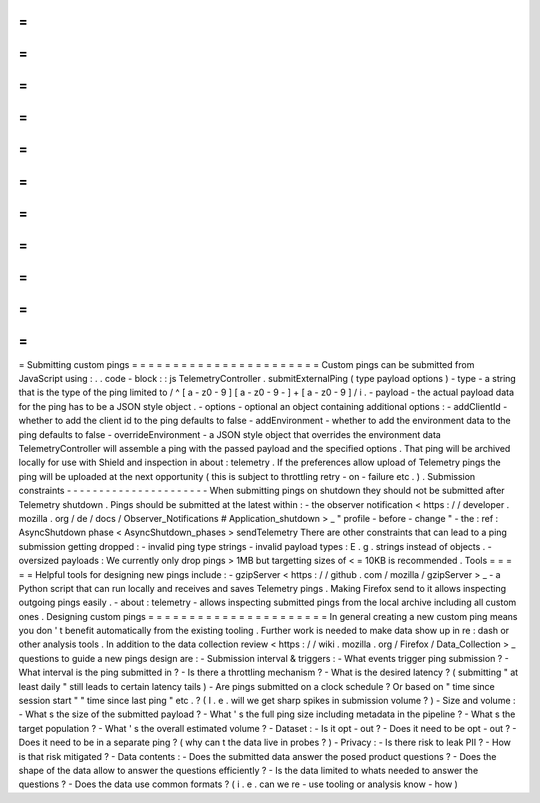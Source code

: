 =
=
=
=
=
=
=
=
=
=
=
=
=
=
=
=
=
=
=
=
=
=
=
Submitting
custom
pings
=
=
=
=
=
=
=
=
=
=
=
=
=
=
=
=
=
=
=
=
=
=
=
Custom
pings
can
be
submitted
from
JavaScript
using
:
.
.
code
-
block
:
:
js
TelemetryController
.
submitExternalPing
(
type
payload
options
)
-
type
-
a
string
that
is
the
type
of
the
ping
limited
to
/
^
[
a
-
z0
-
9
]
[
a
-
z0
-
9
-
]
+
[
a
-
z0
-
9
]
/
i
.
-
payload
-
the
actual
payload
data
for
the
ping
has
to
be
a
JSON
style
object
.
-
options
-
optional
an
object
containing
additional
options
:
-
addClientId
-
whether
to
add
the
client
id
to
the
ping
defaults
to
false
-
addEnvironment
-
whether
to
add
the
environment
data
to
the
ping
defaults
to
false
-
overrideEnvironment
-
a
JSON
style
object
that
overrides
the
environment
data
TelemetryController
will
assemble
a
ping
with
the
passed
payload
and
the
specified
options
.
That
ping
will
be
archived
locally
for
use
with
Shield
and
inspection
in
about
:
telemetry
.
If
the
preferences
allow
upload
of
Telemetry
pings
the
ping
will
be
uploaded
at
the
next
opportunity
(
this
is
subject
to
throttling
retry
-
on
-
failure
etc
.
)
.
Submission
constraints
-
-
-
-
-
-
-
-
-
-
-
-
-
-
-
-
-
-
-
-
-
-
When
submitting
pings
on
shutdown
they
should
not
be
submitted
after
Telemetry
shutdown
.
Pings
should
be
submitted
at
the
latest
within
:
-
the
observer
notification
<
https
:
/
/
developer
.
mozilla
.
org
/
de
/
docs
/
Observer_Notifications
#
Application_shutdown
>
_
"
profile
-
before
-
change
"
-
the
:
ref
:
AsyncShutdown
phase
<
AsyncShutdown_phases
>
sendTelemetry
There
are
other
constraints
that
can
lead
to
a
ping
submission
getting
dropped
:
-
invalid
ping
type
strings
-
invalid
payload
types
:
E
.
g
.
strings
instead
of
objects
.
-
oversized
payloads
:
We
currently
only
drop
pings
>
1MB
but
targetting
sizes
of
<
=
10KB
is
recommended
.
Tools
=
=
=
=
=
Helpful
tools
for
designing
new
pings
include
:
-
gzipServer
<
https
:
/
/
github
.
com
/
mozilla
/
gzipServer
>
_
-
a
Python
script
that
can
run
locally
and
receives
and
saves
Telemetry
pings
.
Making
Firefox
send
to
it
allows
inspecting
outgoing
pings
easily
.
-
about
:
telemetry
-
allows
inspecting
submitted
pings
from
the
local
archive
including
all
custom
ones
.
Designing
custom
pings
=
=
=
=
=
=
=
=
=
=
=
=
=
=
=
=
=
=
=
=
=
=
In
general
creating
a
new
custom
ping
means
you
don
'
t
benefit
automatically
from
the
existing
tooling
.
Further
work
is
needed
to
make
data
show
up
in
re
:
dash
or
other
analysis
tools
.
In
addition
to
the
data
collection
review
<
https
:
/
/
wiki
.
mozilla
.
org
/
Firefox
/
Data_Collection
>
_
questions
to
guide
a
new
pings
design
are
:
-
Submission
interval
&
triggers
:
-
What
events
trigger
ping
submission
?
-
What
interval
is
the
ping
submitted
in
?
-
Is
there
a
throttling
mechanism
?
-
What
is
the
desired
latency
?
(
submitting
"
at
least
daily
"
still
leads
to
certain
latency
tails
)
-
Are
pings
submitted
on
a
clock
schedule
?
Or
based
on
"
time
since
session
start
"
"
time
since
last
ping
"
etc
.
?
(
I
.
e
.
will
we
get
sharp
spikes
in
submission
volume
?
)
-
Size
and
volume
:
-
What
s
the
size
of
the
submitted
payload
?
-
What
'
s
the
full
ping
size
including
metadata
in
the
pipeline
?
-
What
s
the
target
population
?
-
What
'
s
the
overall
estimated
volume
?
-
Dataset
:
-
Is
it
opt
-
out
?
-
Does
it
need
to
be
opt
-
out
?
-
Does
it
need
to
be
in
a
separate
ping
?
(
why
can
t
the
data
live
in
probes
?
)
-
Privacy
:
-
Is
there
risk
to
leak
PII
?
-
How
is
that
risk
mitigated
?
-
Data
contents
:
-
Does
the
submitted
data
answer
the
posed
product
questions
?
-
Does
the
shape
of
the
data
allow
to
answer
the
questions
efficiently
?
-
Is
the
data
limited
to
whats
needed
to
answer
the
questions
?
-
Does
the
data
use
common
formats
?
(
i
.
e
.
can
we
re
-
use
tooling
or
analysis
know
-
how
)
